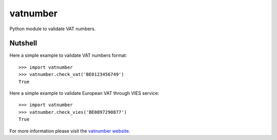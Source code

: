 vatnumber
=========

Python module to validate VAT numbers.

Nutshell
--------

Here a simple example to validate VAT numbers format::

    >>> import vatnumber
    >>> vatnumber.check_vat('BE0123456749')
    True

Here a simple example to validate European VAT through VIES service::

    >>> import vatnumber
    >>> vatnumber.check_vies('BE0897290877')
    True


For more information please visit the `vatnumber website`_.

.. _vatnumber website: http://code.google.com/p/vatnumber/


